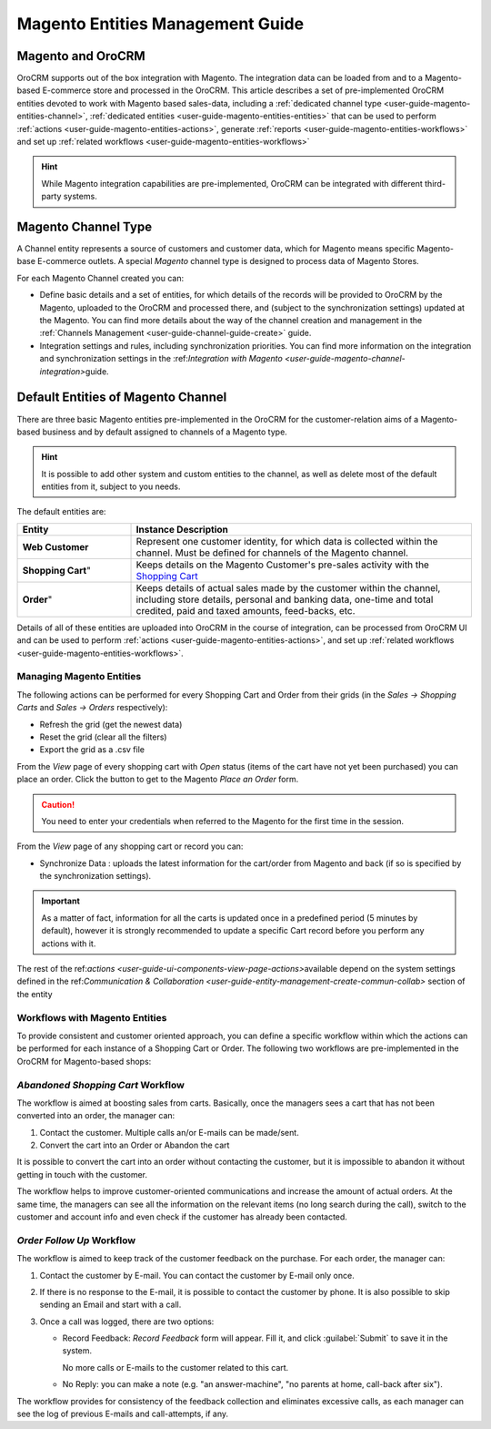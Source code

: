 
.. _user-guide-magento-entities-guide:

Magento Entities Management Guide
=================================

Magento and OroCRM
------------------

OroCRM supports out of the box integration with Magento. 
The integration data can be loaded from and to a Magento-based E-commerce store and processed in the OroCRM. 
This article describes a set of pre-implemented OroCRM entities devoted to work with Magento based sales-data, 
including a :ref:`dedicated channel type <user-guide-magento-entities-channel>`, :ref:`dedicated 
entities <user-guide-magento-entities-entities>` that can be used to perform 
:ref:`actions <user-guide-magento-entities-actions>`, generate :ref:`reports <user-guide-magento-entities-workflows>` 
and set up :ref:`related workflows <user-guide-magento-entities-workflows>`

.. hint::
    
    While Magento integration capabilities are pre-implemented, OroCRM can be integrated with different third-party 
    systems.

.. _user-guide-magento-entities-channel:

Magento Channel Type
--------------------

A Channel entity represents a source of customers and customer data, which for Magento means specific Magento-base 
E-commerce outlets. A special *Magento* channel type is designed to process data of Magento Stores.

For each Magento Channel created you can:

- Define basic details and a set of entities, for which details of the records will be provided to OroCRM by the 
  Magento, uploaded to the OroCRM and processed there, and (subject to the synchronization settings) updated at 
  the Magento. You can find more details about the way of the channel creation and management in the :ref:`Channels 
  Management <user-guide-channel-guide-create>` guide.

- Integration settings and rules, including synchronization priorities. You can find more information on the integration
  and synchronization settings in the \:ref:`Integration with Magento <user-guide-magento-channel-integration>`\ guide.
  

.. _user-guide-magento-entities-entities:
  
Default Entities of Magento Channel
-----------------------------------
There are three basic Magento entities pre-implemented in the OroCRM for the customer-relation aims of a 
Magento-based business and by default assigned to channels of a Magento type. 

.. hint::
    
    It is possible to add other system and custom entities to the channel, as well as delete most of the default 
    entities from it, subject to you needs. 
    
The default entities are:

.. csv-table:: 
  :header: "Entity", "Instance Description"
  :widths: 10, 30

  "**Web Customer**","Represent one customer identity, for which data is collected within the channel. Must be defined 
  for channels of the Magento channel."
  **Shopping Cart**","Keeps details on the Magento Customer's pre-sales activity with the |WT02|_"
  **Order**","Keeps details of actual sales made by the customer within the channel, including store details, personal 
  and banking data, one-time and total credited, paid and taxed amounts, feed-backs, etc."

Details of all of these entities are uploaded into OroCRM in the course of integration, can be processed from OroCRM UI 
and can be used to perform :ref:`actions <user-guide-magento-entities-actions>`, and 
set up :ref:`related workflows <user-guide-magento-entities-workflows>`.

.. _user-guide-magento-entities-actions:

Managing Magento Entities 
^^^^^^^^^^^^^^^^^^^^^^^^^

The following actions can be performed for every Shopping Cart and Order from their grids (in the *Sales → Shopping 
Carts* and *Sales → Orders* respectively):

.. image:: ./img/magento_entities/grid_actions.png

- Refresh the grid (get the newest data)

- Reset the grid (clear all the filters)

- Export the grid as a .csv file

From the *View* page of every shopping cart with *Open* status (items of the cart have not yet been purchased) you can
place an order. Click the button to get to the Magento *Place an Order* form.

.. image:: ./img/magento_entities/view_place_order.png

.. caution::
  
    You need to enter your credentials when referred to the Magento for the first time in the session.

From the *View* page of any shopping cart or record you can:

- Synchronize Data : uploads the latest information for the cart/order from Magento and back (if so is specified by the 
  synchronization settings).

.. image:: ./img/magento_entities/view_actions.png

.. important:: 

    As a matter of fact, information for all the carts is updated once in a predefined period (5 minutes by default), 
    however it is strongly recommended to update a specific Cart record before you perform any actions with it.

The rest of the \ref:`actions <user-guide-ui-components-view-page-actions>`\ available depend on the system settings 
defined in the \ref:`Communication &  Collaboration <user-guide-entity-management-create-commun-collab>` section of the 
entity


.. _user-guide-magento-entities-workflows:

Workflows with Magento Entities 
^^^^^^^^^^^^^^^^^^^^^^^^^^^^^^^
To provide consistent and customer oriented approach, you can define a specific workflow within which the actions can be
performed for each instance of a Shopping Cart or Order. The following two workflows are pre-implemented in the OroCRM
for Magento-based shops:


*Abandoned Shopping Cart* Workflow
^^^^^^^^^^^^^^^^^^^^^^^^^^^^^^^^^^

The workflow is aimed at boosting sales from carts. Basically, once the managers sees a cart that has not been 
converted into an order, the manager can:

1. Contact the customer. Multiple calls an/or E-mails can be made/sent.

2. Convert the cart into an Order or Abandon the cart

It is possible to convert the cart into an order without contacting the customer, but it is impossible to abandon it 
without getting in touch with the customer.

.. image:: ./img/magento_entities/cart_workflow_diagram.png

The workflow helps to improve customer-oriented communications and increase the amount of actual orders. At the 
same time, the managers can see all the information on the relevant items (no long search during the call), switch to 
the customer and account info and even check if the customer has already been contacted.


*Order Follow Up* Workflow
^^^^^^^^^^^^^^^^^^^^^^^^^^

The workflow is aimed to keep track of the customer feedback on the purchase. For each order, the manager can:

1. Contact the customer by E-mail. You can contact the customer by E-mail only once. 

2. If there is no response to the E-mail, it is possible to contact the customer by phone. 
   It is also possible to skip sending an Email and start with a call.
   
3. Once a call was logged, there are two options:

   - Record Feedback: *Record Feedback* form will appear. Fill it, and click :guilabel:`Submit` to save it in the 
     system.
     
     No more calls or E-mails to the customer related to this cart.
   
   - No Reply: you can make a note (e.g. "an answer-machine", "no parents at home, call-back after six"). 

.. image:: ./img/magento_entities/order_followup_workflow_diagram.png

The workflow provides for consistency of the feedback collection and eliminates excessive calls, as each manager can see
the log of previous E-mails and call-attempts, if any.


.. |WT02| replace:: Shopping Cart
.. _WT02: http://www.magentocommerce.com/magento-connect/customer-experience/shopping-cart.html
